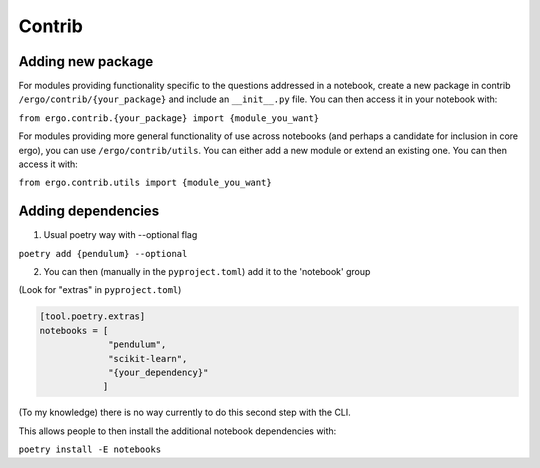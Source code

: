 Contrib
=======

Adding new package
------------------

For modules providing functionality specific to the questions
addressed in a notebook, create a new package in contrib
``/ergo/contrib/{your_package}`` and include an ``__init__.py``
file. You can then access it in your notebook with:

``from ergo.contrib.{your_package} import {module_you_want}``

For modules providing more general functionality of use across
notebooks (and perhaps a candidate for inclusion in core ergo), you
can use ``/ergo/contrib/utils``. You can either add a new module or
extend an existing one. You can then access it with:

``from ergo.contrib.utils import {module_you_want}``

Adding dependencies
-------------------

1. Usual poetry way with --optional flag
   
``poetry add {pendulum} --optional``

2. You can then (manually in the ``pyproject.toml``) add it to the
   'notebook' group

(Look for "extras" in ``pyproject.toml``)

.. code-block:: toml
                
   [tool.poetry.extras]
   notebooks = [   
                "pendulum",
                "scikit-learn",
                "{your_dependency}"
               ]                        
   

(To my knowledge) there is no way currently to do this second step
with the CLI.

This allows people to then install the additional
notebook dependencies with:  
``poetry install -E notebooks``
